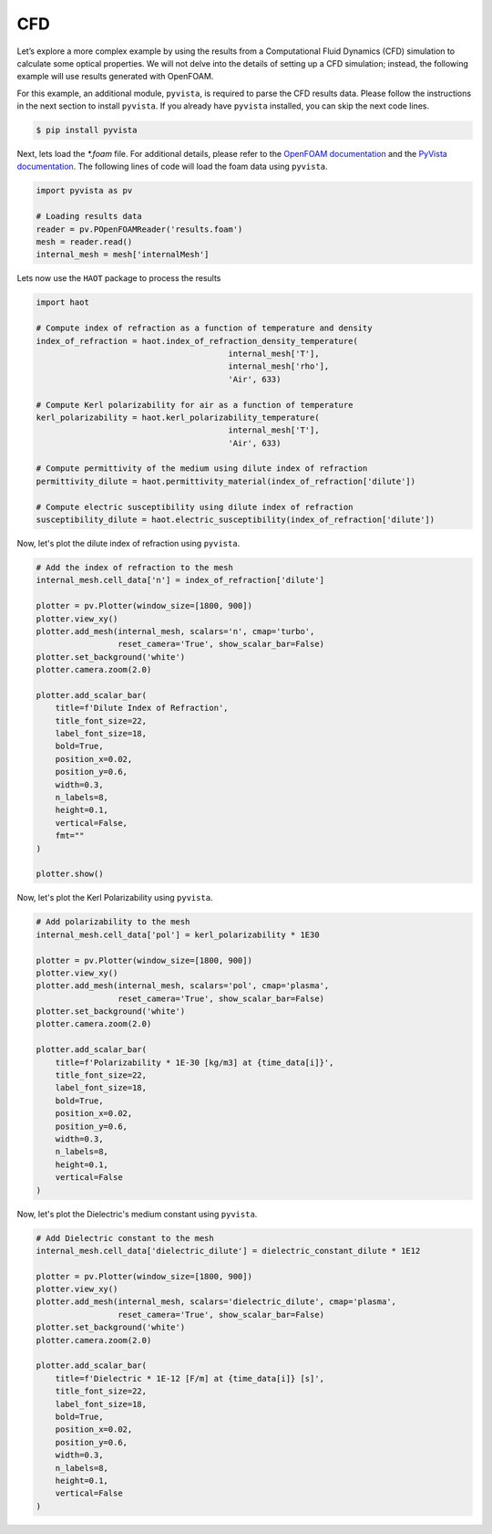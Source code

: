 CFD
===

Let’s explore a more complex example by using the results from a Computational Fluid Dynamics (CFD) simulation to calculate some optical properties. We will not delve into the details of setting up a CFD simulation; instead, the following example will use results generated with OpenFOAM.


For this example, an additional module, ``pyvista``, is required to parse the CFD results data. Please follow the instructions in the next section to install ``pyvista``. If you already have ``pyvista`` installed, you can skip the next code lines.

.. code:: console

    $ pip install pyvista


Next, lets load the `*.foam` file. For additional details, please refer to the `OpenFOAM documentation <https://www.openfoam.com>`_ and the `PyVista documentation <https://pyvista.org/>`_. The following lines of code will load the foam data using ``pyvista``. 

.. code:: python

    import pyvista as pv

    # Loading results data
    reader = pv.POpenFOAMReader('results.foam')
    mesh = reader.read()
    internal_mesh = mesh['internalMesh']

Lets now use the ``HAOT`` package to process the results

.. code:: python

    import haot

    # Compute index of refraction as a function of temperature and density
    index_of_refraction = haot.index_of_refraction_density_temperature(
                                            internal_mesh['T'],
                                            internal_mesh['rho'],
                                            'Air', 633)

    # Compute Kerl polarizability for air as a function of temperature
    kerl_polarizability = haot.kerl_polarizability_temperature(
                                            internal_mesh['T'],
                                            'Air', 633)

    # Compute permittivity of the medium using dilute index of refraction
    permittivity_dilute = haot.permittivity_material(index_of_refraction['dilute'])

    # Compute electric susceptibility using dilute index of refraction
    susceptibility_dilute = haot.electric_susceptibility(index_of_refraction['dilute'])


Now, let's plot the dilute index of refraction using ``pyvista``.

.. code:: python

    # Add the index of refraction to the mesh
    internal_mesh.cell_data['n'] = index_of_refraction['dilute']

    plotter = pv.Plotter(window_size=[1800, 900])
    plotter.view_xy()
    plotter.add_mesh(internal_mesh, scalars='n', cmap='turbo',
                     reset_camera='True', show_scalar_bar=False)
    plotter.set_background('white')
    plotter.camera.zoom(2.0)

    plotter.add_scalar_bar(
        title=f'Dilute Index of Refraction',
        title_font_size=22,
        label_font_size=18,
        bold=True,
        position_x=0.02,
        position_y=0.6,
        width=0.3,
        n_labels=8,
        height=0.1,
        vertical=False,
        fmt=""
    )

    plotter.show()

.. image:: images/index_of_refraction.png

Now, let's plot the Kerl Polarizability using ``pyvista``.

.. code:: python

    # Add polarizability to the mesh
    internal_mesh.cell_data['pol'] = kerl_polarizability * 1E30

    plotter = pv.Plotter(window_size=[1800, 900])
    plotter.view_xy()
    plotter.add_mesh(internal_mesh, scalars='pol', cmap='plasma',
                     reset_camera='True', show_scalar_bar=False)
    plotter.set_background('white')
    plotter.camera.zoom(2.0)

    plotter.add_scalar_bar(
        title=f'Polarizability * 1E-30 [kg/m3] at {time_data[i]}',
        title_font_size=22,
        label_font_size=18,
        bold=True,
        position_x=0.02,
        position_y=0.6,
        width=0.3,
        n_labels=8,
        height=0.1,
        vertical=False
    )

.. image:: images/kerl_polarizability.png


Now, let's plot the Dielectric's medium constant using ``pyvista``.

.. code:: python

    # Add Dielectric constant to the mesh
    internal_mesh.cell_data['dielectric_dilute'] = dielectric_constant_dilute * 1E12

    plotter = pv.Plotter(window_size=[1800, 900])
    plotter.view_xy()
    plotter.add_mesh(internal_mesh, scalars='dielectric_dilute', cmap='plasma',
                     reset_camera='True', show_scalar_bar=False)
    plotter.set_background('white')
    plotter.camera.zoom(2.0)

    plotter.add_scalar_bar(
        title=f'Dielectric * 1E-12 [F/m] at {time_data[i]} [s]',
        title_font_size=22,
        label_font_size=18,
        bold=True,
        position_x=0.02,
        position_y=0.6,
        width=0.3,
        n_labels=8,
        height=0.1,
        vertical=False
    )

.. image:: images/permittivity.png
